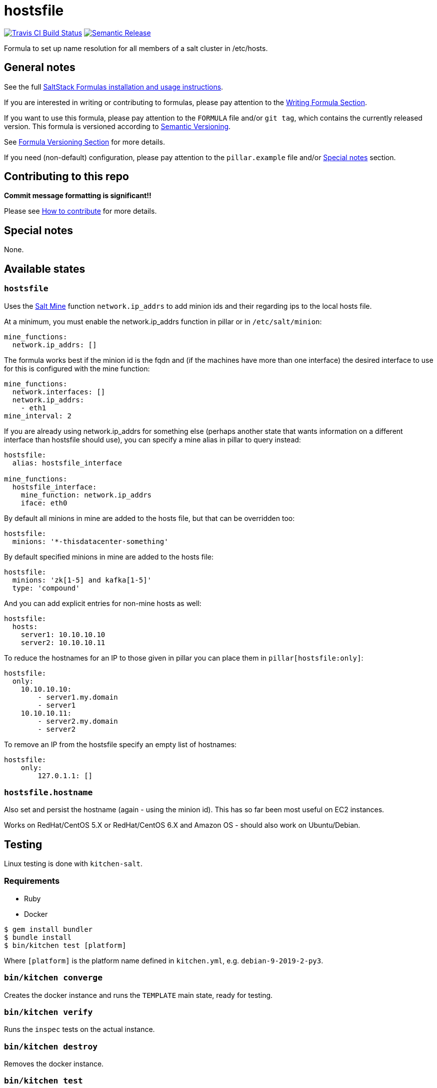 = hostsfile

https://travis-ci.com/saltstack-formulas/hostsfile-formula[image:https://travis-ci.com/saltstack-formulas/hostsfile-formula.svg?branch=master[Travis CI Build Status]]
https://github.com/semantic-release/semantic-release[image:https://img.shields.io/badge/%20%20%F0%9F%93%A6%F0%9F%9A%80-semantic--release-e10079.svg[Semantic Release]]

Formula to set up name resolution for all members of a salt cluster in
/etc/hosts.

== General notes

See the full
https://docs.saltstack.com/en/latest/topics/development/conventions/formulas.html[SaltStack
Formulas installation and usage instructions].

If you are interested in writing or contributing to formulas, please pay
attention to the
https://docs.saltstack.com/en/latest/topics/development/conventions/formulas.html#writing-formulas[Writing
Formula Section].

If you want to use this formula, please pay attention to the `FORMULA`
file and/or `git tag`, which contains the currently released version.
This formula is versioned according to http://semver.org/[Semantic
Versioning].

See
https://docs.saltstack.com/en/latest/topics/development/conventions/formulas.html#versioning[Formula
Versioning Section] for more details.

If you need (non-default) configuration, please pay attention to the
`pillar.example` file and/or link:#_special_notes[Special notes] section.

== Contributing to this repo

*Commit message formatting is significant!!*

Please see
xref:main::CONTRIBUTING.adoc[How
to contribute] for more details.

== Special notes

None.

== Available states

=== `hostsfile`

Uses the http://docs.saltstack.com/topics/mine/[Salt Mine] function
`network.ip_addrs` to add minion ids and their regarding ips to the
local hosts file.

At a minimum, you must enable the network.ip_addrs function in pillar or
in `/etc/salt/minion`:

....
mine_functions:
  network.ip_addrs: []
....

The formula works best if the minion id is the fqdn and (if the machines
have more than one interface) the desired interface to use for this is
configured with the mine function:

....
mine_functions:
  network.interfaces: []
  network.ip_addrs:
    - eth1
mine_interval: 2
....

If you are already using network.ip_addrs for something else (perhaps
another state that wants information on a different interface than
hostsfile should use), you can specify a mine alias in pillar to query
instead:

....
hostsfile:
  alias: hostsfile_interface

mine_functions:
  hostsfile_interface:
    mine_function: network.ip_addrs
    iface: eth0
....

By default all minions in mine are added to the hosts file, but that can
be overridden too:

....
hostsfile:
  minions: '*-thisdatacenter-something'
....

By default specified minions in mine are added to the hosts file:

....
hostsfile:
  minions: 'zk[1-5] and kafka[1-5]'
  type: 'compound'
....

And you can add explicit entries for non-mine hosts as well:

....
hostsfile:
  hosts:
    server1: 10.10.10.10
    server2: 10.10.10.11
....

To reduce the hostnames for an IP to those given in pillar you can place
them in `pillar[hostsfile:only]`:

....
hostsfile:
  only:
    10.10.10.10:
        - server1.my.domain
        - server1
    10.10.10.11:
        - server2.my.domain
        - server2
....

To remove an IP from the hostsfile specify an empty list of hostnames:

....
hostsfile:
    only:
        127.0.1.1: []
....

=== `hostsfile.hostname`

Also set and persist the hostname (again - using the minion id). This
has so far been most useful on EC2 instances.

Works on RedHat/CentOS 5.X or RedHat/CentOS 6.X and Amazon OS - should
also work on Ubuntu/Debian.

== Testing

Linux testing is done with `kitchen-salt`.

=== Requirements

* Ruby
* Docker

[source,bash]
----
$ gem install bundler
$ bundle install
$ bin/kitchen test [platform]
----

Where `[platform]` is the platform name defined in `kitchen.yml`, e.g.
`debian-9-2019-2-py3`.

=== `bin/kitchen converge`

Creates the docker instance and runs the `TEMPLATE` main state, ready
for testing.

=== `bin/kitchen verify`

Runs the `inspec` tests on the actual instance.

=== `bin/kitchen destroy`

Removes the docker instance.

=== `bin/kitchen test`

Runs all of the stages above in one go: i.e. `destroy` + `converge` +
`verify` + `destroy`.

=== `bin/kitchen login`

Gives you SSH access to the instance for manual testing.
